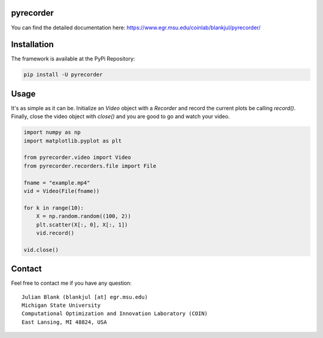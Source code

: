 pyrecorder
====================================================================

You can find the detailed documentation here: https://www.egr.msu.edu/coinlab/blankjul/pyrecorder/


|travis| |python| |license|


.. |travis| image:: https://travis-ci.com/julesy89/pyrecorder.svg?branch=master
   :alt: build status
   :target: https://travis-ci.com/julesy/pyrecorder

.. |python| image:: https://img.shields.io/badge/python-3.6-blue.svg
   :alt: python 3.6

.. |license| image:: https://img.shields.io/badge/license-apache-orange.svg
   :alt: license apache
   :target: https://www.apache.org/licenses/LICENSE-2.0



Installation
============

The framework is available at the PyPi Repository:

.. code-block:: bash

    pip install -U pyrecorder


Usage
=====

It's as simple as it can be. Initialize an `Video` object with a `Recorder` and record the current
plots be calling `record()`. Finally, close the video object with `close()` and you are good to go
and watch your video.

.. code-block:: bash

    import numpy as np
    import matplotlib.pyplot as plt

    from pyrecorder.video import Video
    from pyrecorder.recorders.file import File

    fname = "example.mp4"
    vid = Video(File(fname))

    for k in range(10):
        X = np.random.random((100, 2))
        plt.scatter(X[:, 0], X[:, 1])
        vid.record()

    vid.close()



Contact
=======


Feel free to contact me if you have any question:

::

    Julian Blank (blankjul [at] egr.msu.edu)
    Michigan State University
    Computational Optimization and Innovation Laboratory (COIN)
    East Lansing, MI 48824, USA


